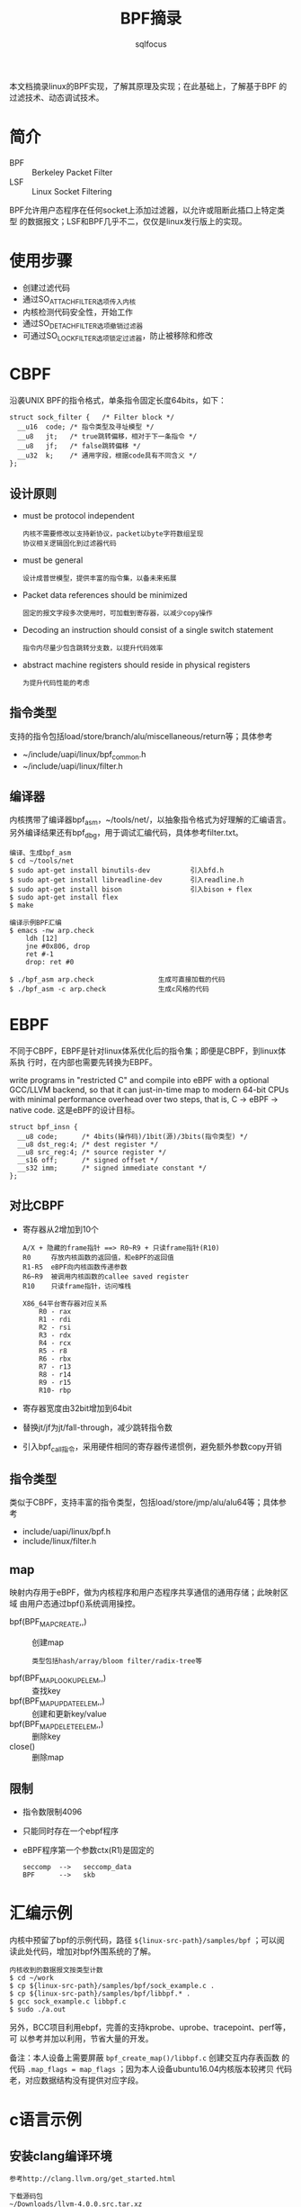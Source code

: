 #+TITLE: BPF摘录
#+AUTHOR: sqlfocus


本文档摘录linux的BPF实现，了解其原理及实现；在此基础上，了解基于BPF
的过滤技术、动态调试技术。

* 简介
 - BPF  :: Berkeley Packet Filter
 - LSF  :: Linux Socket Filtering

BPF允许用户态程序在任何socket上添加过滤器，以允许或阻断此插口上特定类型
的数据报文；LSF和BPF几乎不二，仅仅是linux发行版上的实现。

* 使用步骤
 - 创建过滤代码
 - 通过SO_ATTACH_FILTER选项传入内核
 - 内核检测代码安全性，开始工作
 - 通过SO_DETACH_FILTER选项撤销过滤器
 - 可通过SO_LOCK_FILTER选项锁定过滤器，防止被移除和修改

* CBPF
沿袭UNIX BPF的指令格式，单条指令固定长度64bits，如下：
 #+BEGIN_EXAMPLE
 struct sock_filter {	/* Filter block */
   __u16  code; /* 指令类型及寻址模型 */
   __u8	  jt;	/* true跳转偏移，相对于下一条指令 */
   __u8	  jf;	/* false跳转偏移 */
   __u32  k;    /* 通用字段，根据code具有不同含义 */
 };
 #+END_EXAMPLE

** 设计原则
 - must be protocol independent
    : 内核不需要修改以支持新协议，packet以byte字符数组呈现
    : 协议相关逻辑固化到过滤器代码
 - must be general
    : 设计成普世模型，提供丰富的指令集，以备未来拓展
 - Packet data references should be minimized
    : 固定的报文字段多次使用时，可加载到寄存器，以减少copy操作
 - Decoding an instruction should consist of a single switch statement
    : 指令内尽量少包含跳转分支数，以提升代码效率
 - abstract machine registers should reside in physical registers
    : 为提升代码性能的考虑

** 指令类型
支持的指令包括load/store/branch/alu/miscellaneous/return等；具体参考
 - ~/include/uapi/linux/bpf_common.h
 - ~/include/uapi/linux/filter.h

** 编译器
内核携带了编译器bpf_asm，~/tools/net/，以抽象指令格式为好理解的汇编语言。
另外编译结果还有bpf_dbg，用于调试汇编代码，具体参考filter.txt。
 #+BEGIN_EXAMPLE
 编译、生成bpf_asm
 $ cd ~/tools/net
 $ sudo apt-get install binutils-dev          引入bfd.h
 $ sudo apt-get install libreadline-dev       引入readline.h
 $ sudo apt-get install bison                 引入bison + flex
 $ sudo apt-get install flex
 $ make
 #+END_EXAMPLE

 #+BEGIN_EXAMPLE
 编译示例BPF汇编
 $ emacs -nw arp.check
     ldh [12]
     jne #0x806, drop
     ret #-1
     drop: ret #0

 $ ./bpf_asm arp.check                生成可直接加载的代码
 $ ./bpf_asm -c arp.check             生成c风格的代码
 #+END_EXAMPLE

* EBPF
不同于CBPF，EBPF是针对linux体系优化后的指令集；即便是CBPF，到linux体系执
行时，在内部也需要先转换为EBPF。

write programs in "restricted C" and compile into eBPF with a optional
GCC/LLVM backend, so that it can just-in-time map to modern 64-bit CPUs 
with minimal performance overhead over two steps, that is, C -> eBPF -> native code.
这是eBPF的设计目标。

 #+BEGIN_EXAMPLE
 struct bpf_insn {
   __u8 code;	   /* 4bits(操作码)/1bit(源)/3bits(指令类型) */
   __u8 dst_reg:4; /* dest register */
   __u8	src_reg:4; /* source register */
   __s16 off;	   /* signed offset */
   __s32 imm;	   /* signed immediate constant */
 };
 #+END_EXAMPLE


** 对比CBPF
 - 寄存器从2增加到10个
    : A/X + 隐藏的frame指针 ==> R0~R9 + 只读frame指针(R10)
    : R0     存放内核函数的返回值，和eBPF的返回值
    : R1-R5  eBPF向内核函数传递参数
    : R6~R9  被调用内核函数的callee saved register
    : R10    只读frame指针，访问堆栈
    :
    : X86_64平台寄存器对应关系
    :     R0 - rax
    :     R1 - rdi
    :     R2 - rsi
    :     R3 - rdx
    :     R4 - rcx
    :     R5 - r8
    :     R6 - rbx
    :     R7 - r13
    :     R8 - r14
    :     R9 - r15
    :     R10- rbp
 - 寄存器宽度由32bit增加到64bit
 - 替换jt/jf为jt/fall-through，减少跳转指令数
 - 引入bpf_call指令，采用硬件相同的寄存器传递惯例，避免额外参数copy开销

** 指令类型
类似于CBPF，支持丰富的指令类型，包括load/store/jmp/alu/alu64等；具体参考
 - include/uapi/linux/bpf.h
 - include/linux/filter.h

** map
映射内存用于eBPF，做为内核程序和用户态程序共享通信的通用存储；此映射区域
由用户态通过bpf()系统调用操控。
 - bpf(BPF_MAP_CREATE,,)            :: 创建map
    : 类型包括hash/array/bloom filter/radix-tree等
 - bpf(BPF_MAP_LOOKUP_ELEM,,)       :: 查找key
 - bpf(BPF_MAP_UPDATE_ELEM,,)       :: 创建和更新key/value
 - bpf(BPF_MAP_DELETE_ELEM,,)       :: 删除key
 - close()                          :: 删除map

** 限制
 - 指令数限制4096
 - 只能同时存在一个ebpf程序
 - eBPF程序第一个参数ctx(R1)是固定的
    : seccomp  -->   seccomp_data
    : BPF      -->   skb

* 汇编示例
内核中预留了bpf的示例代码，路径 ~${linux-src-path}/samples/bpf~ ；可以阅
读此处代码，增加对bpf外围系统的了解。
 #+BEGIN_EXAMPLE
 内核收到的数据报文按类型计数
 $ cd ~/work
 $ cp ${linux-src-path}/samples/bpf/sock_example.c .
 $ cp ${linux-src-path}/samples/bpf/libbpf.* .
 $ gcc sock_example.c libbpf.c
 $ sudo ./a.out
 #+END_EXAMPLE
另外，BCC项目利用ebpf，完善的支持kprobe、uprobe、tracepoint、perf等，可
以参考并加以利用，节省大量的开发。

备注：本人设备上需要屏蔽 ~bpf_create_map()/libbpf.c~ 创建交互内存表函数
的代码 ~.map_flags = map_flags~ ；因为本人设备ubuntu16.04内核版本较拷贝
代码老，对应数据结构没有提供对应字段。

* c语言示例
** 安装clang编译环境
 #+BEGIN_EXAMPLE
 参考http://clang.llvm.org/get_started.html
 
 下载源码包
 ~/Downloads/llvm-4.0.0.src.tar.xz
 ~/Downloads/cfe-4.0.0.src.tar.xz
 ~/Downloads/clang-tools-extra-4.0.0.src.tar.xz
 ~/Downloads/compiler-rt-4.0.0.src.tar.xz

 编译
 $ cd ~/work
 $ tar Jxvf ~/Downloads/llvm-4.0.0.src.tar.xz
 $ tar Jxvf ~/Downloads/cfe-4.0.0.src.tar.xz
 $ mv cfe-4.0.0.src/ llvm-4.0.0.src/tools/
 $ tar Jxvf ~/Downloads/clang-tools-extra-4.0.0.src.tar.xz
 $ mv clang-tools-extra-4.0.0.src/ llvm-4.0.0.src/tools/cfe-4.0.0.src/tools/
 $ tar Jxvf ~/Downloads/compiler-rt-4.0.0.src.tar.xz
 $ mv compiler-rt-4.0.0.src/ llvm-4.0.0.src/projects/
 $ mkdir build
 $ cd build
 $ cmake -G "Unix Makefiles" ../llvm-4.0.0.src/
 $ cmake -DCMAKE_INSTALL_PREFIX=/home/sqlfocus/Program/llvm -P cmake_install.cmake

 可执行文件加入搜索路径
 $ emacs -nw ~/.bashrc
     export PATH=$PATH:/home/sqlfocus/Program/llvm/bin
 $ source ~/.bashrc

 验证
 $ clang --help
 #+END_EXAMPLE

** 示例
 #+BEGIN_EXAMPLE
 $ cd ~/work
 $ cp ${linux-src-path}/samples/bpf/sampleip_user.c .
 $ cp ${linux-src-path}/samples/bpf/sampleip_kern.c .
 $ cp ${linux-src-path}/samples/bpf/bpf_load.c .
 $ cp ${linux-src-path}/samples/bpf/bpf_load.h .
 $ cp ${linux-src-path}/samples/bpf/libbpf.c .
 $ cp ${linux-src-path}/samples/bpf/libbpf.h .
 $ cp ${linux-src-path}/samples/bpf/bpf_helpers.h .
 $ gcc libbpf.c bpf_load.c sampleip_user.c -o sampleip_user
 $ clang -emit-llvm -c sampleip_kern.c -o - | llc -march=bpf -filetype=obj -o sampleip_kern.o
 $ sudo ./sampleip_user
 ???
 #+END_EXAMPLE

* xt_bpf
netfilter

* cls_bpf
qdisc layer

* 示例代码阅读
 - TCP/UDP/ICMP报文统计计数， ~samples/bpf/sock_example.c~
    : bpf_create_map()
    :   syscall(__NR_bpf, BPF_MAP_CREATE,,)          ~/kernel/bpf/syscall.c
    : bpf_prog_load()
    :   syscall(__NR_bpf, BPF_PROG_LOAD,,)
    :     bpf_prog_load()                            ~/kernel/bpf/syscall.c
    :       find_prog_type()
    :       bpf_check()                              合法性检测
    :       fixup_bpf_calls()
    :       bpf_prog_select_runtime()                JIT编译
    :       bpf_prog_new_fd()                        建立对应的fd
    : open_raw_sock()
    : setsockopt()                                   ~/net/socket.c
    :   SYSCALL_DEFINE5(setsockopt,,)
    :     sock_setsockopt()
    :       sk_attach_bpf()                          ~/net/core/filter.c
    :         __sk_attach_prog()                     ebpf程序赋值到struct sock->sk_filter
    : bpf_lookup_elem()

* 参考
 - BSD报文过滤器的设计文档，bpf-usenix93.pdf
 - LSF文档，~/Documentation/networking/filter.txt
 - CBPF编译器工具，~/tools/net/
 - man bpf
 - ebpf编程示例，~/samples/bpf/
 - [[https://github.com/iovisor/bcc][BCC]]
 - man tc
 - ~/kernel/bpf/
 - ~/tools/lib/bpf/




